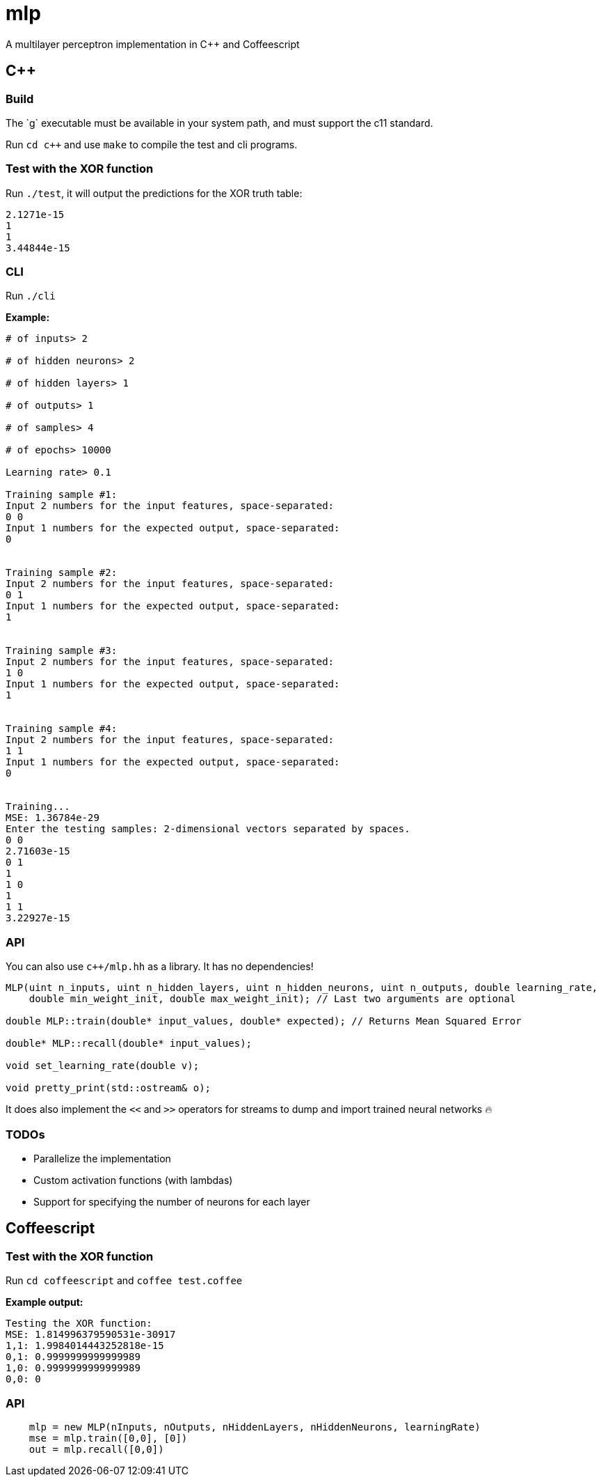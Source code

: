 = mlp

A multilayer perceptron implementation in C++ and Coffeescript

== C++

=== Build

The `g++` executable must be available in your system path, and must support the c++11 standard.

Run `cd c++` and use `make` to compile the test and cli programs.

=== Test with the XOR function

Run `./test`, it will output the predictions for the XOR truth table:

```
2.1271e-15
1
1
3.44844e-15
```

=== CLI

Run `./cli`

*Example:*

```
# of inputs> 2

# of hidden neurons> 2

# of hidden layers> 1

# of outputs> 1

# of samples> 4

# of epochs> 10000

Learning rate> 0.1

Training sample #1:
Input 2 numbers for the input features, space-separated:
0 0
Input 1 numbers for the expected output, space-separated:
0


Training sample #2:
Input 2 numbers for the input features, space-separated:
0 1
Input 1 numbers for the expected output, space-separated:
1


Training sample #3:
Input 2 numbers for the input features, space-separated:
1 0
Input 1 numbers for the expected output, space-separated:
1


Training sample #4:
Input 2 numbers for the input features, space-separated:
1 1
Input 1 numbers for the expected output, space-separated:
0


Training...
MSE: 1.36784e-29
Enter the testing samples: 2-dimensional vectors separated by spaces.
0 0
2.71603e-15
0 1
1
1 0
1
1 1
3.22927e-15
```

=== API

You can also use `c++/mlp.hh` as a library. It has no dependencies!

```c++
MLP(uint n_inputs, uint n_hidden_layers, uint n_hidden_neurons, uint n_outputs, double learning_rate,
    double min_weight_init, double max_weight_init); // Last two arguments are optional

double MLP::train(double* input_values, double* expected); // Returns Mean Squared Error

double* MLP::recall(double* input_values);

void set_learning_rate(double v);

void pretty_print(std::ostream& o);
```

It does also implement the `<<` and `>>` operators for streams to dump and import trained neural networks 🔥

=== TODOs

* Parallelize the implementation
* Custom activation functions (with lambdas)
* Support for specifying the number of neurons for each layer

== Coffeescript

=== Test with the XOR function

Run `cd coffeescript` and `coffee test.coffee`

*Example output:*

```
Testing the XOR function:
MSE: 1.814996379590531e-30917
1,1: 1.9984014443252818e-15
0,1: 0.9999999999999989
1,0: 0.9999999999999989
0,0: 0
```

=== API

```coffeescript
    mlp = new MLP(nInputs, nOutputs, nHiddenLayers, nHiddenNeurons, learningRate)
    mse = mlp.train([0,0], [0])
    out = mlp.recall([0,0])
```
